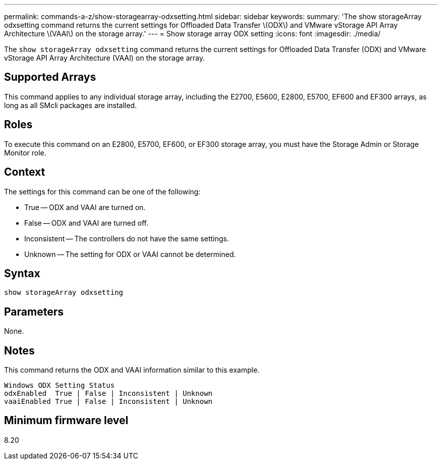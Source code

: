 ---
permalink: commands-a-z/show-storagearray-odxsetting.html
sidebar: sidebar
keywords: 
summary: 'The show storageArray odxsetting command returns the current settings for Offloaded Data Transfer \(ODX\) and VMware vStorage API Array Architecture \(VAAI\) on the storage array.'
---
= Show storage array ODX setting
:icons: font
:imagesdir: ./media/

[.lead]
The `show storageArray odxsetting` command returns the current settings for Offloaded Data Transfer (ODX) and VMware vStorage API Array Architecture (VAAI) on the storage array.

== Supported Arrays

This command applies to any individual storage array, including the E2700, E5600, E2800, E5700, EF600 and EF300 arrays, as long as all SMcli packages are installed.

== Roles

To execute this command on an E2800, E5700, EF600, or EF300 storage array, you must have the Storage Admin or Storage Monitor role.

== Context

The settings for this command can be one of the following:

* True -- ODX and VAAI are turned on.
* False -- ODX and VAAI are turned off.
* Inconsistent -- The controllers do not have the same settings.
* Unknown -- The setting for ODX or VAAI cannot be determined.

== Syntax

----
show storageArray odxsetting
----

== Parameters

None.

== Notes

This command returns the ODX and VAAI information similar to this example.

----
Windows ODX Setting Status
odxEnabled  True | False | Inconsistent | Unknown
vaaiEnabled True | False | Inconsistent | Unknown
----

== Minimum firmware level

8.20
